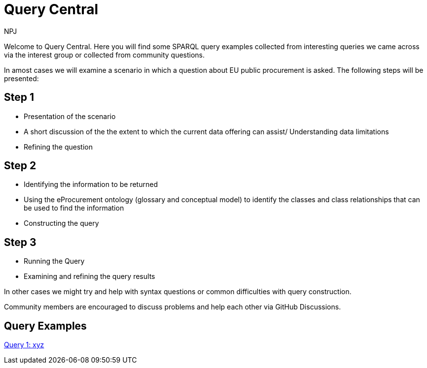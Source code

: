 :doctitle: Query Central
:doccode: ods-main-prod-101
:author: NPJ
:authoremail: nicole-anne.paterson-jones@ext.ec.europa.eu
:docdate: July 2024

Welcome to Query Central. Here you will find some SPARQL query examples collected from interesting queries we came across via the interest group or collected from community questions.

In amost cases we will examine a scenario in which a question about EU public procurement is asked. The following steps will be presented:

== Step 1
* Presentation of the scenario
* A short discussion of the the extent to which the current data offering can assist/ Understanding data limitations
* Refining the question

== Step 2
* Identifying the information to be returned
* Using the eProcurement ontology (glossary and conceptual model) to identify the classes and class relationships that can be used to find the information
* Constructing the query


== Step 3
* Running the Query
* Examining and refining the query results

In other cases we might try and help with syntax questions or common difficulties with query construction. 

Community members are encouraged to discuss problems and help each other via GitHub Discussions.

== Query Examples

xref:query1.adoc[Query 1: xyz]